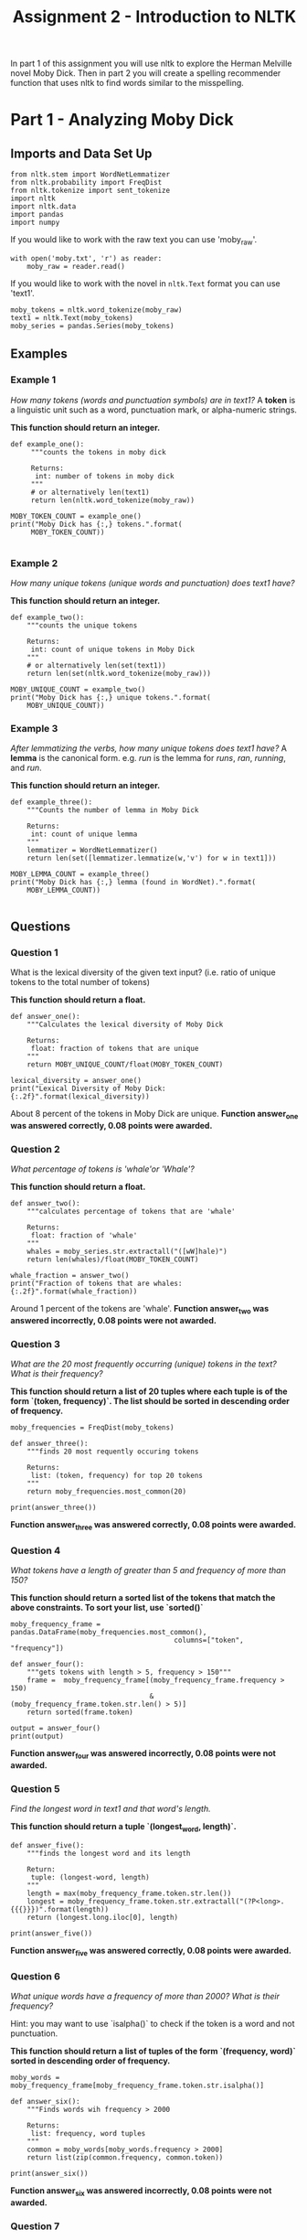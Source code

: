 #+TITLE: Assignment 2 - Introduction to NLTK

In part 1 of this assignment you will use nltk to explore the Herman Melville novel Moby Dick. Then in part 2 you will create a spelling recommender function that uses nltk to find words similar to the misspelling. 

* Part 1 - Analyzing Moby Dick
** Imports and Data Set Up

#+BEGIN_SRC ipython :session assignment2 :results none
from nltk.stem import WordNetLemmatizer
from nltk.probability import FreqDist
from nltk.tokenize import sent_tokenize
import nltk
import nltk.data
import pandas
import numpy
#+END_SRC

If you would like to work with the raw text you can use 'moby_raw'.

#+BEGIN_SRC ipython :session assignment2 :results none
with open('moby.txt', 'r') as reader:
    moby_raw = reader.read()
#+END_SRC
    
If you would like to work with the novel in =nltk.Text= format you can use 'text1'.

#+BEGIN_SRC ipython :session assignment2 :results none
moby_tokens = nltk.word_tokenize(moby_raw)
text1 = nltk.Text(moby_tokens)
moby_series = pandas.Series(moby_tokens)
#+END_SRC

** Examples
*** Example 1
   /How many tokens (words and punctuation symbols) are in text1?/ A *token* is a linguistic unit such as a word, punctuation mark, or alpha-numeric strings.

   *This function should return an integer.*

#+BEGIN_SRC ipython :session assignment2 :results output
def example_one():
     """counts the tokens in moby dick

     Returns:
      int: number of tokens in moby dick
     """
     # or alternatively len(text1)
     return len(nltk.word_tokenize(moby_raw))

MOBY_TOKEN_COUNT = example_one()
print("Moby Dick has {:,} tokens.".format(
     MOBY_TOKEN_COUNT))

#+END_SRC

#+RESULTS:
: Moby Dick has 254,989 tokens.

*** Example 2

/How many unique tokens (unique words and punctuation) does text1 have?/

*This function should return an integer.*

#+BEGIN_SRC ipython :session assignment2 :results output
def example_two():
    """counts the unique tokens

    Returns:
     int: count of unique tokens in Moby Dick
    """
    # or alternatively len(set(text1))
    return len(set(nltk.word_tokenize(moby_raw)))

MOBY_UNIQUE_COUNT = example_two()
print("Moby Dick has {:,} unique tokens.".format(
    MOBY_UNIQUE_COUNT))
#+END_SRC

#+RESULTS:
: Moby Dick has 20,755 unique tokens.

*** Example 3

/After lemmatizing the verbs, how many unique tokens does text1 have?/ A *lemma* is the canonical form. e.g. /run/ is the lemma for /runs/, /ran/, /running/, and /run/.

*This function should return an integer.*

#+BEGIN_SRC ipython :session assignment2 :results output
def example_three():
    """Counts the number of lemma in Moby Dick

    Returns:
     int: count of unique lemma
    """
    lemmatizer = WordNetLemmatizer()
    return len(set([lemmatizer.lemmatize(w,'v') for w in text1]))

MOBY_LEMMA_COUNT = example_three()
print("Moby Dick has {:,} lemma (found in WordNet).".format(
    MOBY_LEMMA_COUNT))

#+END_SRC

#+RESULTS:
: Moby Dick has 16,900 lemma (found in WordNet).

** Questions
*** Question 1

What is the lexical diversity of the given text input? (i.e. ratio of unique tokens to the total number of tokens)
 
*This function should return a float.*

#+BEGIN_SRC ipython :session assignment2 :results output
def answer_one():
    """Calculates the lexical diversity of Moby Dick
    
    Returns:
     float: fraction of tokens that are unique
    """    
    return MOBY_UNIQUE_COUNT/float(MOBY_TOKEN_COUNT)

lexical_diversity = answer_one()
print("Lexical Diversity of Moby Dick: {:.2f}".format(lexical_diversity))
#+END_SRC

#+RESULTS:
: Lexical Diversity of Moby Dick: 0.08

About 8 percent of the tokens in Moby Dick are unique.
*Function answer_one was answered correctly, 0.08 points were awarded.*

*** Question 2

/What percentage of tokens is 'whale'or 'Whale'?/

*This function should return a float.*

#+BEGIN_SRC ipython :session assignment2 :results output
def answer_two():
    """calculates percentage of tokens that are 'whale'

    Returns:
     float: fraction of 'whale'
    """
    whales = moby_series.str.extractall("([wW]hale)")
    return len(whales)/float(MOBY_TOKEN_COUNT)

whale_fraction = answer_two()
print("Fraction of tokens that are whales: {:.2f}".format(whale_fraction))
#+END_SRC

#+RESULTS:
: Fraction of tokens that are whales: 0.01

Around 1 percent of the tokens are 'whale'.
*Function answer_two was answered incorrectly, 0.08 points were not awarded.*

*** Question 3

/What are the 20 most frequently occurring (unique) tokens in the text? What is their frequency?/

*This function should return a list of 20 tuples where each tuple is of the form `(token, frequency)`. The list should be sorted in descending order of frequency.*

#+BEGIN_SRC ipython :session assignment2 :results none
moby_frequencies = FreqDist(moby_tokens)
#+END_SRC

#+BEGIN_SRC ipython :session assignment2 :results output
def answer_three():
    """finds 20 most requently occuring tokens

    Returns:
     list: (token, frequency) for top 20 tokens
    """
    return moby_frequencies.most_common(20)

print(answer_three())
#+END_SRC

#+RESULTS:
: [(',', 19204), ('the', 13715), ('.', 7308), ('of', 6513), ('and', 6010), ('a', 4545), ('to', 4515), (';', 4173), ('in', 3908), ('that', 2978), ('his', 2459), ('it', 2196), ('I', 2097), ('!', 1767), ('is', 1722), ('--', 1713), ('with', 1659), ('he', 1658), ('was', 1639), ('as', 1620)]
*Function answer_three was answered correctly, 0.08 points were awarded.*
*** Question 4

/What tokens have a length of greater than 5 and frequency of more than 150?/

*This function should return a sorted list of the tokens that match the above constraints. To sort your list, use `sorted()`*

#+BEGIN_SRC ipython :session assignment2 :results none
moby_frequency_frame = pandas.DataFrame(moby_frequencies.most_common(),
                                        columns=["token", "frequency"])
#+END_SRC

#+BEGIN_SRC ipython :session assignment2 :results output
def answer_four():
    """gets tokens with length > 5, frequency > 150"""
    frame =  moby_frequency_frame[(moby_frequency_frame.frequency > 150)
                                  & (moby_frequency_frame.token.str.len() > 5)]
    return sorted(frame.token)

output = answer_four()
print(output)
#+END_SRC

#+RESULTS:
: ['Captain', 'Pequod', 'Queequeg', 'Starbuck', 'almost', 'before', 'himself', 'little', 'seemed', 'should', 'though', 'through', 'whales', 'without']

*Function answer_four was answered incorrectly, 0.08 points were not awarded.*
*** Question 5

    /Find the longest word in text1 and that word's length./
 
*This function should return a tuple `(longest_word, length)`.*

#+BEGIN_SRC ipython :session assignment2 :results output
def answer_five():
    """finds the longest word and its length

    Return:
     tuple: (longest-word, length)
    """
    length = max(moby_frequency_frame.token.str.len())
    longest = moby_frequency_frame.token.str.extractall("(?P<long>.{{{}}})".format(length))
    return (longest.long.iloc[0], length)

print(answer_five())
#+END_SRC

#+RESULTS:
: ("twelve-o'clock-at-night", 23)
*Function answer_five was answered correctly, 0.08 points were awarded.*
*** Question 6

/What unique words have a frequency of more than 2000? What is their frequency?/

Hint:  you may want to use `isalpha()` to check if the token is a word and not punctuation.

*This function should return a list of tuples of the form `(frequency, word)` sorted in descending order of frequency.*

#+BEGIN_SRC ipython :session assignment2 :results none
moby_words = moby_frequency_frame[moby_frequency_frame.token.str.isalpha()]
#+END_SRC

#+BEGIN_SRC ipython :session assignment2 :results output
def answer_six():
    """Finds words wih frequency > 2000

    Returns:
     list: frequency, word tuples
    """
    common = moby_words[moby_words.frequency > 2000]
    return list(zip(common.frequency, common.token))

print(answer_six())
#+END_SRC

#+RESULTS:
: [(13715, 'the'), (6513, 'of'), (6010, 'and'), (4545, 'a'), (4515, 'to'), (3908, 'in'), (2978, 'that'), (2459, 'his'), (2196, 'it'), (2097, 'I')]
*Function answer_six was answered incorrectly, 0.08 points were not awarded.*
*** Question 7
    
/What is the average number of tokens per sentence?/
 
*This function should return a float.*

#+BEGIN_SRC ipython :session assignment2 :results output
def answer_seven():
    """average number of tokens per sentence"""
    sentences = sent_tokenize(moby_raw)
    counts = (len(nltk.word_tokenize(sentence)) for sentence in sentences)
    return sum(counts)/float(len(sentences))

output = answer_seven()
print("Average number of tokens per sentence: {:.2f}".format(output))
#+END_SRC

#+RESULTS:
: Average number of tokens per sentence: 25.88
*Function answer_seven was answered correctly, 0.08 points were awarded.*
*** Question 8

/What are the 5 most frequent parts of speech in this text? What is their frequency?/ Parts of Speech (POS) are the lexical categories that words belong to.

*This function should return a list of tuples of the form `(part_of_speech, frequency)` sorted in descending order of frequency.*

#+BEGIN_SRC ipython :session assignment2 :results output
def answer_eight():
    """gets the 5 most frequent parts of speech

    Returns:
     list (Tuple): (part of speech, frequency) for top 5
    """
    tags = nltk.pos_tag(moby_words.token)
    frequencies = FreqDist([tag for (word, tag) in tags])
    return frequencies.most_common(5)

output = answer_eight()
print("Top 5 parts of speech: {}".format(output))
#+END_SRC

#+RESULTS:
: Top 5 parts of speech: [('NN', 4891), ('JJ', 3806), ('NNS', 2855), ('VBG', 1519), ('RB', 1282)]
*Function answer_eight was answered correctly, 0.08 points were awarded.*

* Part 2 - Spelling Recommender

For this part of the assignment you will create three different spelling recommenders, that each take a list of misspelled words and recommends a correctly spelled word for every word in the list.

For every misspelled word, the recommender should find find the word in `correct_spellings` that has the shortest distance*, and starts with the same letter as the misspelled word, and return that word as a recommendation.

*Each of the three different recommenders will use a different distance measure (outlined below)*.

Each of the recommenders should provide recommendations for the three default words provided: `['cormulent', 'incendenece', 'validrate']`.

#+BEGIN_SRC ipython :session assignment2 :results none
from nltk.corpus import words
from nltk.metrics.distance import (
    edit_distance,
    jaccard_distance,
    )
from nltk.util import ngrams
#+END_SRC

#+BEGIN_SRC ipython :session assignment2 :results none
correct_spellings = words.words()
spellings_series = pandas.Series(correct_spellings)
#+END_SRC

** Question 9
For this recommender, your function should provide recommendations for the three default words provided above using the following distance metric:

*[[https://en.wikipedia.org/wiki/Jaccard_index][Jaccard distance]] on the trigrams of the two words.*

*This function should return a list of length three:
 `['cormulent_reccomendation', 'incendenece_reccomendation', 'validrate_reccomendation']`.*

#+BEGIN_SRC ipython :session assignment2 :results none
def jaccard(entries, gram_number):
    """find the closet words to each entry

    Args:
     entries: collection of words to match
     gram_number: number of n-grams to use

    Returns:
     list: words with the closest jaccard distance to entries
    """
    outcomes = []
    for entry in entries:
        spellings = spellings_series[spellings_series.str.startswith(entry[0])]
        distances = ((jaccard_distance(set(ngrams(entry, gram_number)),
                                       set(ngrams(word, gram_number))), word)
                     for word in spellings)
        closest = min(distances)
        outcomes.append(closest[1])
    return outcomes
#+END_SRC
#+BEGIN_SRC ipython :session assignment2 :results output
def answer_nine(entries=['cormulent', 'incendenece', 'validrate']):
    """finds the closest word based on jaccard distance"""
    return jaccard(entries, 3)
    
print(answer_nine())
#+END_SRC

#+RESULTS:
: ['corpulent', 'indecence', 'validate']
*Function answer_nine was answered incorrectly, 0.12 points were not awarded.*
** Question 10

For this recommender, your function should provide recommendations for the three default words provided above using the following distance metric:

*[[https://en.wikipedia.org/wiki/Jaccard_index][Jaccard distance]] on the 4-grams of the two words.*

*This function should return a list of length three:
 `['cormulent_reccomendation', 'incendenece_reccomendation', 'validrate_reccomendation']`.*

#+BEGIN_SRC ipython :session assignment2 :results output
def answer_ten(entries=['cormulent', 'incendenece', 'validrate']):
    """gets the neares words using jaccard-distance with 4-grams

    Args:
     entries (list): words to find nearest other word for
    
    Returns:
     list: nearest words found
    """
    return jaccard(entries, 4)
    outcomes = []
    
print(answer_ten())
#+END_SRC

#+RESULTS:
: ['cormus', 'incendiary', 'valid']
*Function answer_ten was answered incorrectly, 0.12 points were not awarded.*
** Question 11

For this recommender, your function should provide recommendations for the three default words provided above using the following distance metric:

**[[https://en.wikipedia.org/wiki/Damerau%E2%80%93Levenshtein_distance][Edit (Levenshtein) distance on the two words with transpositions.]]**

*This function should return a list of length three:
 `['cormulent_reccomendation', 'incendenece_reccomendation', 'validrate_reccomendation']`.*

Function answer_ten was answered incorrectly, 0.12 points were not awarded.
#+BEGIN_SRC ipython :session assignment2 :results output
def answer_eleven(entries=['cormulent', 'incendenece', 'validrate']):
    """gets the nearest words based on Levenshtein distance

    Args:
     entries (list[str]): words to find closest words to

    Returns:
     list[str]: nearest words to the entries
    """
    outcomes = []
    for entry in entries:
        distances = ((edit_distance(entry,
                                    word), word)
                     for word in correct_spellings)
        closest = min(distances)
        outcomes.append(closest[1])
    return outcomes
    
print(answer_eleven())
#+END_SRC

#+RESULTS:
: ['corpulent', 'intendence', 'validate']
*Function answer_eleven was answered correctly, 0.12 points were awarded.*
* Submission One
** Function answer_one was answered correctly, 0.08 points were awarded.
** Function answer_two was answered incorrectly, 0.08 points were not awarded.
** Function answer_three was answered correctly, 0.08 points were awarded.
** Function answer_four was answered incorrectly, 0.08 points were not awarded.
** Function answer_five was answered correctly, 0.08 points were awarded.
** Function answer_six was answered incorrectly, 0.08 points were not awarded.
** Function answer_seven was answered correctly, 0.08 points were awarded.
** Function answer_eight was answered correctly, 0.08 points were awarded.
** Function answer_nine was answered incorrectly, 0.12 points were not awarded.
** Function answer_ten was answered incorrectly, 0.12 points were not awarded.
** Function answer_eleven was answered correctly, 0.12 points were awarded.
** Sources
[fn:1] Nitin Madnani. 2007. Getting started on natural language processing with Python. Crossroads 13, 4 (September 2007), 5-5. DOI=http://dx.doi.org/10.1145/1315325.1315330
